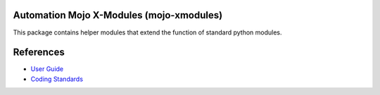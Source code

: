 
=========================================
Automation Mojo X-Modules (mojo-xmodules)
=========================================

This package contains helper modules that extend the function of standard python modules.

==========
References
==========

- `User Guide <userguide/userguide.rst>`_
- `Coding Standards <userguide/10-00-coding-standards.rst>`_


